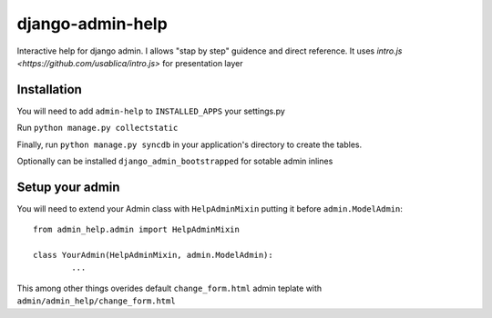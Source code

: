 #################
django-admin-help
#################

Interactive help for django admin.
I allows "stap by step" guidence and direct reference.
It uses `intro.js <https://github.com/usablica/intro.js>` for presentation layer 

============
Installation
============

You will need to add ``admin-help`` to ``INSTALLED_APPS`` your settings.py

Run ``python manage.py collectstatic``

Finally, run ``python manage.py syncdb`` in your application's directory to create the tables.

Optionally can be installed ``django_admin_bootstrapped`` for sotable admin inlines

================
Setup your admin
================

You will need to extend your Admin class with ``HelpAdminMixin`` putting it before ``admin.ModelAdmin``::
	

	from admin_help.admin import HelpAdminMixin

	class YourAdmin(HelpAdminMixin, admin.ModelAdmin):
		...

This among other things overides default ``change_form.html`` admin teplate with ``admin/admin_help/change_form.html``
